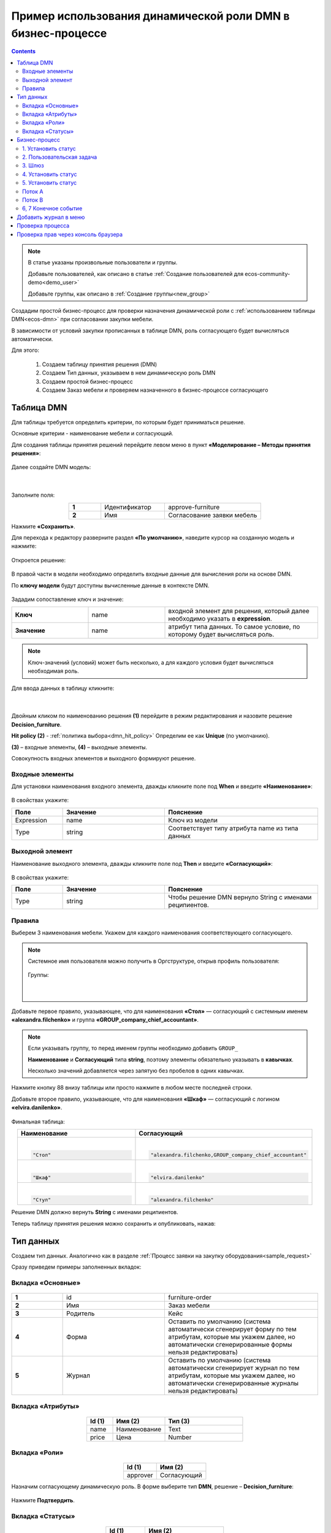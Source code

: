 Пример использования динамической роли DMN в бизнеc-процессе
=================================================================

.. _dynamic_role_dmn:

.. contents::
		   :depth: 3

.. note:: 

  В статье указаны произвольные пользователи и группы.

  Добавьте пользователей, как описано в статье :ref:`Создание пользователей для ecos-community-demo<demo_user>`

  Добавьте группы, как описано в :ref:`Создание группы<new_group>`

Создадим простой бизнес-процесс для проверки назначения динамической роли с :ref:`использованием таблицы DMN<ecos-dmn>` при согласовании закупки мебели.

В зависимости от условий закупки прописанных в таблице DMN, роль согласующего будет вычисляться автоматически.

Для этого:

        1.	Создаем таблицу принятия решения (DMN)
        2.	Создаем Тип данных, указываем в нем динамическую роль DMN
        3.	Создаем простой бизнес-процесс
        4.	Создаем Заказ мебели и проверяем назначенного в бизнес-процессе согласующего

Таблица DMN
-------------

Для таблицы требуется определить критерии, по которым будет приниматься решение. 

Основные критерии - наименование мебели и согласующий.

Для создания таблицы принятия решений перейдите левом меню в пункт **«Моделирование – Методы принятия решения»**:

 .. image:: _static/dmn_dynamic_role/01.png
       :width: 600
       :align: center

Далее создайте DMN модель:

 .. image:: _static/dmn_dynamic_role/02.png
       :width: 600
       :align: center

|

 .. image:: _static/dmn_dynamic_role/03.png
       :width: 500
       :align: center

Заполните поля:

.. list-table:: 
      :widths: 10 20 30
      :align: center
      :class: tight-table 

      * - **1**
        - Идентификатор
        - approve-furniture
      * - **2**
        - Имя
        - Согласование заявки мебель

Нажмите **«Сохранить»**.

Для перехода к редактору разверните раздел **«По умолчанию»**, наведите курсор на созданную модель и нажмите:

 .. image:: _static/dmn_dynamic_role/04.png
       :width: 600
       :align: center

Откроется решение:

 .. image:: _static/dmn_dynamic_role/05.png
       :width: 600
       :align: center

В правой части в модели необходимо определить входные данные для вычисления роли на основе DMN.

По **ключу модели** будут доступны вычисленные данные в контексте DMN.  

 .. image:: _static/dmn_dynamic_role/06.png
       :width: 300
       :align: center

Зададим сопоставление ключ и значение:

.. list-table:: 
      :widths: 5 5 10
      :align: center
      :class: tight-table 

      * - **Ключ**
        - name
        - входной элемент для решения, который далее необходимо указать в **expression**. 
      * - **Значение**
        - name
        - атрибут типа данных. То самое условие, по которому будет вычисляться роль.

.. note:: 

    Ключ-значений (условий) может быть несколько, а для каждого условия будет вычисляться необходимая роль.

Для ввода данных в таблицу кликните:

 .. image:: _static/dmn_dynamic_role/07.png
       :width: 200
       :align: center

|

 .. image:: _static/dmn_dynamic_role/08.png
       :width: 500
       :align: center

Двойным кликом по наименованию решения **(1)** перейдите в режим редактирования и назовите решение **Decision_furniture**.

**Hit policy (2)** -  :ref:`политика выбора<dmn_hit_policy>` Определим ее как **Unique** (по умолчанию).

**(3)** – входные элементы, **(4)** – выходные элементы.

Совокупность входных элементов и выходного формируют решение.

Входные элементы 
~~~~~~~~~~~~~~~~~

Для установки наименования входного элемента, дважды кликните поле под **When** и введите **«Наименование»**:

 .. image:: _static/dmn_dynamic_role/09.png
       :width: 500
       :align: center

В свойствах укажите:

.. list-table:: 
      :widths: 10 20 30
      :header-rows: 1
      :align: center
      :class: tight-table 

      * - Поле
        - Значение
        - Пояснение
      * - Expression
        - name
        - Ключ из модели
      * - Type
        - string
        - Соответствует типу атрибута name из типа данных

Выходной элемент
~~~~~~~~~~~~~~~~~

Наименование выходного элемента, дважды кликните поле под **Then** и введите **«Согласующий»**:

 .. image:: _static/dmn_dynamic_role/10.png
       :width: 500
       :align: center

В свойствах укажите:

.. list-table:: 
      :widths: 10 20 30
      :header-rows: 1
      :align: center
      :class: tight-table 

      * - Поле
        - Значение
        - Пояснение
      * - Type
        - string
        - Чтобы решение DMN вернуло String с именами реципиентов.

Правила
~~~~~~~~~

.. _rules_groupnames_dmn:

Выберем 3 наименования мебели. Укажем для каждого наименования соответствующего согласующего.

.. note:: 

  Системное имя пользователя можно получить в Оргструктуре, открыв профиль пользователя:

    .. image:: _static/dmn_dynamic_role/org_1.png
       :width: 600
       :align: center

  Группы:

    .. image:: _static/dmn_dynamic_role/org_2.png
       :width: 500
       :align: center  

    |

    .. image:: _static/dmn_dynamic_role/org_3.png
       :width: 500
       :align: center

Добавьте первое правило, указывающее, что для наименования **«Стол»** — согласующий с системным именем **«alexandra.filchenko»** и группа **«GROUP_company_chief_accountant»**.

.. note:: 

    Если указывать группу, то перед именем группы необходимо добавить ``GROUP_``

    **Наименование** и **Согласующий** типа **string**, поэтому элементы обязательно указывать в **кавычках**.

    Несколько значений добавляется через запятую без пробелов в одних кавычках.

.. image:: _static/dmn_dynamic_role/11.png
    :width: 500
    :align: center

Нажмите кнопку 88 внизу таблицы или просто нажмите в любом месте последней строки.

Добавьте второе правило, указывающее, что для наименования **«Шкаф»** — согласующий с логином **«elvira.danilenko»**.

 .. image:: _static/dmn_dynamic_role/12.png
       :width: 500
       :align: center

Финальная таблица:

.. list-table:: 
      :widths: 20 30
      :header-rows: 1
      :align: center
      :class: tight-table 

      * - Наименование
        - Согласующий

      * - |

          .. code-block::

            "Стол"

        - |

          .. code-block::

            "alexandra.filchenko,GROUP_company_chief_accountant"

      * - |

          .. code-block::

            "Шкаф"

        - |

          .. code-block::

            "elvira.danilenko"

      * - |

          .. code-block::

            "Стул"

        - |

          .. code-block::

            "alexandra.filchenko"

Решение DMN должно вернуть **String** с именами реципиентов.

Теперь таблицу принятия решения можно сохранить и опубликовать, нажав:

 .. image:: _static/dmn_dynamic_role/13.png
       :width: 600
       :align: center

Тип данных
-------------

Создаем тип данных. Аналогично как в разделе :ref:`Процесс заявки на закупку оборудования<sample_request>`

Сразу приведем примеры заполненных вкладок:

Вкладка «Основные»
~~~~~~~~~~~~~~~~~~~

 .. image:: _static/dmn_dynamic_role/14.png
       :width: 600
       :align: center

.. list-table:: 
      :widths: 10 20 30
      :align: center
      :class: tight-table 

      * - **1**
        - id
        - furniture-order
      * - **2**
        - Имя
        - Заказ мебели
      * - **3**
        - Родитель
        - Кейс
      * - **4**
        - Форма
        - Оставить по умолчанию (система автоматически сгенерирует форму по тем атрибутам, которые мы укажем далее, но автоматически сгенерированные формы нельзя редактировать)
      * - **5**
        - Журнал
        - Оставить по умолчанию (система автоматически сгенерирует журнал по тем атрибутам, которые мы укажем далее, но автоматически сгенерированные журналы нельзя редактировать)

Вкладка «Атрибуты»
~~~~~~~~~~~~~~~~~~~

 .. image:: _static/dmn_dynamic_role/15.png
       :width: 600
       :align: center

.. list-table:: 
      :widths: 10 20 30
      :header-rows: 1
      :align: center
      :class: tight-table 

      * - Id (1)
        - Имя (2)
        - Тип (3)
      * - name
        - Наименование
        - Text
      * - price
        - Цена
        - Number

Вкладка «Роли»
~~~~~~~~~~~~~~~

 .. image:: _static/dmn_dynamic_role/16.png
       :width: 600
       :align: center

.. list-table:: 
      :widths: 20 30
      :header-rows: 1
      :align: center
      :class: tight-table 

      * - Id (1)
        - Имя (2)
      * - approver
        - Согласующий

Назначим согласующему динамическую роль.  В форме выберите тип **DMN**, решение – **Decision_furniture**:

 .. image:: _static/dmn_dynamic_role/17.png
       :width: 400
       :align: center

Нажмите **Подтвердить**.

Вкладка «Статусы»
~~~~~~~~~~~~~~~~~~

 .. image:: _static/dmn_dynamic_role/18.png
       :width: 600
       :align: center

.. list-table:: 
      :widths: 10 20
      :header-rows: 1
      :align: center
      :class: tight-table 

      * - Id (1)
        - Имя (2)
      * - to_approve
        - На согласовании
      * - approve
        - Согласован
      * - reject
        - Отказано

Бизнес-процесс
---------------

Поскольку из прошлых примеров вы знаете, как создать процесс пошагово, какие элементы могут в нем быть, отобразим процесс и поэлементно его опишем. 

Подробно о :ref:`создании бизнес-процесса <bp_sample>`

Данные для создания процесса:

 .. image:: _static/dmn_dynamic_role/19.png
       :width: 500
       :align: center

.. list-table:: 
      :widths: 10 20 30
      :align: center
      :class: tight-table 

      * - **1**
        - Идентификатор
        - furniture-order-bpmn
      * - **2**
        - Имя
        - Заказ мебели
      * - **3**
        - Тип данных
        - Заказ мебели
      * - **4**
        - Включен
        - True. Отметка об активности процесса.
      * - **5**
        - Автоматический старт процесса. 
        - True, чтобы старт процесса осуществлялся автоматически. Подробно о :ref:`запуске процесса<new_bp_start>`

.. image:: _static/dmn_dynamic_role/20.png
    :width: 500
    :align: center

Рассмотрим поэлементно:

1. Установить статус
~~~~~~~~~~~~~~~~~~~~~~~~~

 .. image:: _static/dmn_dynamic_role/21.png
       :width: 200
       :align: center

.. list-table:: 
      :widths: 10 20 30
      :align: center
      :class: tight-table 

      * - **1**
        - **Имя**
        - На согласовании
      * - **2**
        - **Статус**
        - На согласовании

2. Пользовательская задача
~~~~~~~~~~~~~~~~~~~~~~~~~~~~~~

 .. image:: _static/dmn_dynamic_role/22.png
       :width: 300
       :align: center

.. list-table:: 
      :widths: 10 20 30
      :align: center
      :class: tight-table 

      * - **1**
        - **Имя**
        - Согласование
      * - **2**
        - **Реципиенты**
        - Согласующий
      * - **3**
        - **Приоритет**
        - Средний
      * - **5**
        - **Результаты задачи**
        - Средний

           * **approve** - согласовать
           * **reject** - отказать

3. Шлюз
~~~~~~~~

Простой эксклюзивный шлюз.

4. Установить статус
~~~~~~~~~~~~~~~~~~~~~~~~

 .. image:: _static/dmn_dynamic_role/24.png
       :width: 200
       :align: center

.. list-table:: 
      :widths: 10 20 30
      :align: center
      :class: tight-table 

      * - **1**
        - **Имя**
        - Согласован
      * - **2**
        - **Статус**
        - Согласован

5. Установить статус
~~~~~~~~~~~~~~~~~~~~~~~~

 .. image:: _static/dmn_dynamic_role/25.png
       :width: 200
       :align: center

.. list-table:: 
      :widths: 10 20 30
      :align: center
      :class: tight-table 

      * - **1**
        - **Имя**
        - Отказ
      * - **2**
        - **Статус**
        - Отказано

Поток А
~~~~~~~~~~~

 .. image:: _static/dmn_dynamic_role/26.png
       :width: 200
       :align: center

.. list-table:: 
      :widths: 10 20 30
      :align: center
      :class: tight-table 

      * - **1**
        - **Имя**
        - Согласован
      * - **2**
        - **Тип условия**
        - Исходящий
      * - **3**
        - **Исходящий**
        - Согласование – согласовать

Поток В
~~~~~~~~~~~

 .. image:: _static/dmn_dynamic_role/27.png
       :width: 200
       :align: center

.. list-table:: 
      :widths: 10 20 30
      :align: center
      :class: tight-table 

      * - **1**
        - **Имя**
        - Отказ
      * - **2**
        - **Тип условия**
        - Исходящий
      * - **3**
        - **Исходящий**
        - Согласование – отказать

6, 7 Конечное событие
~~~~~~~~~~~~~~~~~~~~~~

Конечное событие (заканчивающее бизнес-процесс).

Добавить журнал в меню
-----------------------

Добавьте в меню журнал **type$furniture-order**.

Подробно о :ref:`добавлении журнала<journal_to_menu>`

Проверка процесса
---------------------

Перейдите в журнал, создайте новый элемент, заполните карточку, нажмите **«Сохранить»**:

 .. image:: _static/dmn_dynamic_role/28.png
       :width: 500
       :align: center

Статус изменится на **«На согласовании»**. Исполнитель – Александра Фильченко (аккаунт **alexandra.filchenko**) и Главный бухгалтер (группа **company_chief_accountant**)

 .. image:: _static/dmn_dynamic_role/29.png
       :width: 600
       :align: center

Проверка прав через консоль браузера
---------------------------------------

Назначенную роль можно проверить через консоль браузера командой:
``await Records.get('emodel/type-id@local-id').load('_roles.assigneesOf.approver[]?str', true)``

где 

  ``approver`` - id роли из типа данных

  ``emodel/type-id@local-id`` – можно взять из строки браузера:

.. image:: _static/dmn_dynamic_role/31.png
       :width: 600
       :align: center

Система выдаст кому назначена данная задача согласования.

.. image:: _static/dmn_dynamic_role/30.png
       :width: 500
       :align: center

